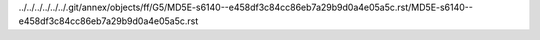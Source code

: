 ../../../../../../.git/annex/objects/ff/G5/MD5E-s6140--e458df3c84cc86eb7a29b9d0a4e05a5c.rst/MD5E-s6140--e458df3c84cc86eb7a29b9d0a4e05a5c.rst